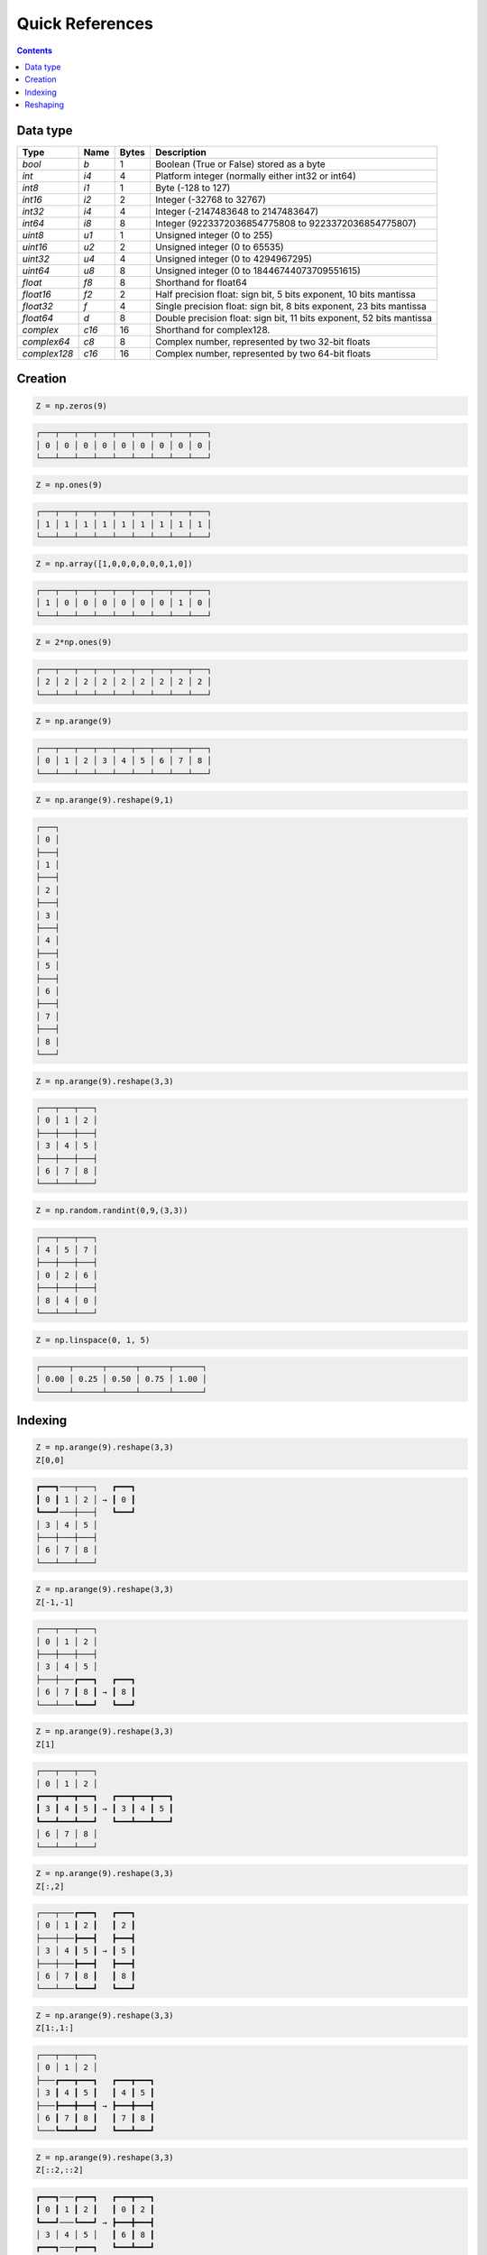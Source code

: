 Quick References
===============================================================================

.. contents:: **Contents**
   :local:


Data type
---------

============= ====== ===== ====================================================
Type          Name   Bytes Description
============= ====== ===== ====================================================
`bool`        `b`    1     Boolean (True or False) stored as a byte 
------------- ------ ----- ----------------------------------------------------
`int`         `i4`   4     Platform integer (normally either int32 or int64)
------------- ------ ----- ----------------------------------------------------
`int8`        `i1`   1     Byte (-128 to 127)
------------- ------ ----- ----------------------------------------------------
`int16`       `i2`   2     Integer (-32768 to 32767)
------------- ------ ----- ----------------------------------------------------
`int32`       `i4`   4     Integer (-2147483648 to 2147483647)
------------- ------ ----- ----------------------------------------------------
`int64`       `i8`   8     Integer (9223372036854775808 to 9223372036854775807)
------------- ------ ----- ----------------------------------------------------
`uint8`       `u1`   1     Unsigned integer (0 to 255)
------------- ------ ----- ----------------------------------------------------
`uint16`      `u2`   2     Unsigned integer (0 to 65535)
------------- ------ ----- ----------------------------------------------------
`uint32`      `u4`   4     Unsigned integer (0 to 4294967295)
------------- ------ ----- ----------------------------------------------------
`uint64`      `u8`   8     Unsigned integer (0 to 18446744073709551615)
------------- ------ ----- ----------------------------------------------------
`float`       `f8`   8     Shorthand for float64
------------- ------ ----- ----------------------------------------------------
`float16`     `f2`   2     Half precision float:
                           sign bit, 5 bits exponent, 10 bits mantissa
------------- ------ ----- ----------------------------------------------------
`float32`     `f`    4     Single precision float:
                           sign bit, 8 bits exponent, 23 bits mantissa
------------- ------ ----- ----------------------------------------------------
`float64`     `d`    8     Double precision float:
                           sign bit, 11 bits exponent, 52 bits mantissa
------------- ------ ----- ----------------------------------------------------
`complex`     `c16`  16    Shorthand for complex128.
------------- ------ ----- ----------------------------------------------------
`complex64`   `c8`   8     Complex number, represented by two 32-bit floats
------------- ------ ----- ----------------------------------------------------
`complex128`  `c16`  16    Complex number, represented by two 64-bit floats
============= ====== ===== ====================================================

Creation
--------

.. -------------------------------------
.. code-block:: python

   Z = np.zeros(9)
   
.. code::
   :class: output
  
   ┌───┬───┬───┬───┬───┬───┬───┬───┬───┐
   │ 0 │ 0 │ 0 │ 0 │ 0 │ 0 │ 0 │ 0 │ 0 │
   └───┴───┴───┴───┴───┴───┴───┴───┴───┘


.. -------------------------------------
.. code-block:: python

   Z = np.ones(9)
   
.. code::
   :class: output
  
   ┌───┬───┬───┬───┬───┬───┬───┬───┬───┐
   │ 1 │ 1 │ 1 │ 1 │ 1 │ 1 │ 1 │ 1 │ 1 │
   └───┴───┴───┴───┴───┴───┴───┴───┴───┘


.. -------------------------------------
.. code-block:: python

   Z = np.array([1,0,0,0,0,0,0,1,0])

.. code::
   :class: output
  
   ┌───┬───┬───┬───┬───┬───┬───┬───┬───┐
   │ 1 │ 0 │ 0 │ 0 │ 0 │ 0 │ 0 │ 1 │ 0 │
   └───┴───┴───┴───┴───┴───┴───┴───┴───┘


.. -------------------------------------   
.. code-block:: python

   Z = 2*np.ones(9)
   
.. code::
   :class: output
  
   ┌───┬───┬───┬───┬───┬───┬───┬───┬───┐
   │ 2 │ 2 │ 2 │ 2 │ 2 │ 2 │ 2 │ 2 │ 2 │
   └───┴───┴───┴───┴───┴───┴───┴───┴───┘


.. -------------------------------------
.. code-block:: python

   Z = np.arange(9)
   
.. code::
   :class: output
  
   ┌───┬───┬───┬───┬───┬───┬───┬───┬───┐
   │ 0 │ 1 │ 2 │ 3 │ 4 │ 5 │ 6 │ 7 │ 8 │
   └───┴───┴───┴───┴───┴───┴───┴───┴───┘


.. -------------------------------------
.. code-block:: python

   Z = np.arange(9).reshape(9,1)
   
.. code::
   :class: output
  
   ┌───┐
   │ 0 │
   ├───┤
   │ 1 │
   ├───┤
   │ 2 │
   ├───┤
   │ 3 │
   ├───┤
   │ 4 │
   ├───┤
   │ 5 │
   ├───┤
   │ 6 │
   ├───┤
   │ 7 │
   ├───┤
   │ 8 │
   └───┘


.. -------------------------------------
.. code-block:: python

   Z = np.arange(9).reshape(3,3)
   
.. code::
   :class: output
  
   ┌───┬───┬───┐
   │ 0 │ 1 │ 2 │
   ├───┼───┼───┤
   │ 3 │ 4 │ 5 │
   ├───┼───┼───┤
   │ 6 │ 7 │ 8 │
   └───┴───┴───┘


.. -------------------------------------
.. code-block:: python

   Z = np.random.randint(0,9,(3,3))
   
.. code::
   :class: output
  
   ┌───┬───┬───┐
   │ 4 │ 5 │ 7 │
   ├───┼───┼───┤
   │ 0 │ 2 │ 6 │
   ├───┼───┼───┤
   │ 8 │ 4 │ 0 │
   └───┴───┴───┘


.. -------------------------------------
.. code-block:: python

   Z = np.linspace(0, 1, 5)
   
.. code::
   :class: output
  
   ┌──────┬──────┬──────┬──────┬──────┐
   │ 0.00 │ 0.25 │ 0.50 │ 0.75 │ 1.00 │
   └──────┴──────┴──────┴──────┴──────┘


Indexing
--------

.. -------------------------------------
.. code-block:: python

   Z = np.arange(9).reshape(3,3)
   Z[0,0]
   
.. code::
   :class: output
  
   ┏━━━┓───┬───┐   ┏━━━┓
   ┃ 0 ┃ 1 │ 2 │ → ┃ 0 ┃
   ┗━━━┛───┼───┤   ┗━━━┛
   │ 3 │ 4 │ 5 │
   ├───┼───┼───┤
   │ 6 │ 7 │ 8 │
   └───┴───┴───┘


.. -------------------------------------
.. code-block:: python

   Z = np.arange(9).reshape(3,3)
   Z[-1,-1]
   
.. code::
   :class: output
  
   ┌───┬───┬───┐
   │ 0 │ 1 │ 2 │
   ├───┼───┼───┤
   │ 3 │ 4 │ 5 │
   ├───┼───┏━━━┓   ┏━━━┓
   │ 6 │ 7 ┃ 8 ┃ → ┃ 8 ┃
   └───┴───┗━━━┛   ┗━━━┛


.. -------------------------------------
.. code-block:: python

   Z = np.arange(9).reshape(3,3)
   Z[1]
   
.. code::
   :class: output
  
   ┌───┬───┬───┐   
   │ 0 │ 1 │ 2 │ 
   ┏━━━┳━━━┳━━━┓   ┏━━━┳━━━┳━━━┓
   ┃ 3 ┃ 4 ┃ 5 ┃ → ┃ 3 ┃ 4 ┃ 5 ┃
   ┗━━━┻━━━┻━━━┛   ┗━━━┻━━━┻━━━┛
   │ 6 │ 7 │ 8 │
   └───┴───┴───┘


.. -------------------------------------
.. code-block:: python

   Z = np.arange(9).reshape(3,3)
   Z[:,2]
   
.. code::
   :class: output
  
   ┌───┬───┏━━━┓   ┏━━━┓
   │ 0 │ 1 ┃ 2 ┃   ┃ 2 ┃
   ├───┼───┣━━━┫   ┣━━━┫
   │ 3 │ 4 ┃ 5 ┃ → ┃ 5 ┃
   ├───┼───┣━━━┫   ┣━━━┫
   │ 6 │ 7 ┃ 8 ┃   ┃ 8 ┃
   └───┴───┗━━━┛   ┗━━━┛


.. -------------------------------------
.. code-block:: python

   Z = np.arange(9).reshape(3,3)
   Z[1:,1:]
   
.. code::
   :class: output
  
   ┌───┬───┬───┐  
   │ 0 │ 1 │ 2 │  
   ├───┏━━━┳━━━┓   ┏━━━┳━━━┓
   │ 3 ┃ 4 ┃ 5 ┃   ┃ 4 ┃ 5 ┃
   ├───┣━━━╋━━━┫ → ┣━━━╋━━━┫    
   │ 6 ┃ 7 ┃ 8 ┃   ┃ 7 ┃ 8 ┃
   └───┗━━━┻━━━┛   ┗━━━┻━━━┛


.. -------------------------------------
.. code-block:: python

   Z = np.arange(9).reshape(3,3)
   Z[::2,::2]
   
.. code::
   :class: output
  
   ┏━━━┓───┏━━━┓   ┏━━━┳━━━┓
   ┃ 0 ┃ 1 ┃ 2 ┃   ┃ 0 ┃ 2 ┃
   ┗━━━┛───┗━━━┛ → ┣━━━╋━━━┫    
   │ 3 │ 4 │ 5 │   ┃ 6 ┃ 8 ┃
   ┏━━━┓───┏━━━┓   ┗━━━┻━━━┛
   ┃ 6 ┃ 7 ┃ 8 ┃
   ┗━━━┛───┗━━━┛

.. -------------------------------------
.. code-block:: python

   Z = np.arange(9).reshape(3,3)
   Z[[0,1],[0,2]]
   
.. code::
   :class: output
  
   ┏━━━┓───┬───┐
   ┃ 0 ┃ 1 │ 2 │
   ┗━━━┛───┏━━━┓   ┏━━━┳━━━┓
   │ 3 │ 4 ┃ 5 ┃ → ┃ 0 ┃ 5 ┃
   ├───┼───┗━━━┛   ┗━━━┻━━━┛
   │ 6 │ 7 │ 8 │
   └───┴───┴───┘

   
Reshaping
---------

.. -------------------------------------
.. code-block:: python

   Z = np.array([0,0,0,0,0,0,0,0,0,0,1,0])
   
.. code::
   :class: output
  
   ┌───┬───┬───┬───┬───┬───┬───┬───┬───┬───┏━━━┓───┐
   │ 0 │ 0 │ 0 │ 0 │ 0 │ 0 │ 0 │ 0 │ 0 │ 0 ┃ 1 ┃ 0 │
   └───┴───┴───┴───┴───┴───┴───┴───┴───┴───┗━━━┛───┘

   
.. -------------------------------------
.. code-block:: python

   Z = np.array([0,0,0,0,0,0,0,0,0,0,1,0]).reshape(12,1)
   
.. code::
   :class: output

   ┌───┐
   │ 0 │
   ├───┤
   │ 0 │
   ├───┤
   │ 0 │
   ├───┤
   │ 0 │
   ├───┤
   │ 0 │
   ├───┤
   │ 0 │
   ├───┤
   │ 0 │
   ├───┤
   │ 0 │
   ├───┤
   │ 0 │
   ├───┤
   │ 0 │
   ┏━━━┓
   ┃ 1 ┃
   ┗━━━┛
   │ 0 │
   └───┘

.. -------------------------------------
.. code-block:: python

   Z = np.array([0,0,0,0,0,0,0,0,0,0,1,0]).reshape(3,4)
   
.. code::
   :class: output

   ┌───┬───┬───┬───┐
   │ 0 │ 0 │ 0 │ 0 │
   ├───┼───┼───┼───┤
   │ 0 │ 0 │ 0 │ 0 │
   ├───┼───┏━━━┓───┤
   │ 0 │ 0 ┃ 1 ┃ 0 │
   └───┴───┗━━━┛───┘


.. -------------------------------------
.. code-block:: python

   Z = np.array([0,0,0,0,0,0,0,0,0,0,1,0]).reshape(4,3)
   
.. code::
   :class: output

   ┌───┬───┬───┐
   │ 0 │ 0 │ 0 │
   ├───┼───┼───┤
   │ 0 │ 0 │ 0 │
   ├───┼───┼───┤
   │ 0 │ 0 │ 0 │
   ├───┏━━━┓───┤
   │ 0 ┃ 1 ┃ 0 │
   └───┗━━━┛───┘


.. -------------------------------------
.. code-block:: python

   Z = np.array([0,0,0,0,0,0,0,0,0,0,1,0]).reshape(6,2)
   
.. code::
   :class: output

   ┌───┬───┐
   │ 0 │ 0 │
   ├───┼───┤
   │ 0 │ 0 │
   ├───┼───┤
   │ 0 │ 0 │
   ├───┼───┤
   │ 0 │ 0 │
   ├───┼───┤
   │ 0 │ 0 │
   ┏━━━┓───┤
   ┃ 1 ┃ 0 │
   ┗━━━┛───┘


.. -------------------------------------
.. code-block:: python

   Z = np.array([0,0,0,0,0,0,0,0,0,0,1,0]).reshape(2,6)
   
.. code::
   :class: output

   ┌───┬───┬───┬───┬───┬───┐
   │ 0 │ 0 │ 0 │ 0 │ 0 │ 0 │
   ├───┼───┼───┼───┏━━━┓───┤
   │ 0 │ 0 │ 0 │ 0 ┃ 1 ┃ 0 │
   └───┴───┴───┴───┗━━━┛───┘
